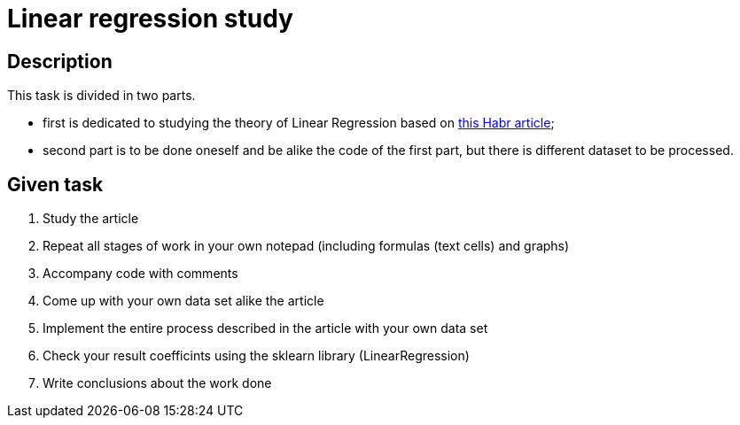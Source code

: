 = Linear regression study =

== Description ==

This task is divided in two parts. 

- first is dedicated to studying the theory of Linear Regression based on https://habr.com/ru/articles/672540/:[this Habr article];
- second part is to be done oneself and be alike the code of the first part, but there is different dataset to be processed.

== Given task ==

1. Study the article
2. Repeat all stages of work in your own notepad (including formulas (text cells) and graphs)
3. Accompany code with comments
4. Come up with your own data set alike the article
5. Implement the entire process described in the article with your own data set
6. Check your result coefficints using the sklearn library (LinearRegression)
7. Write conclusions about the work done
